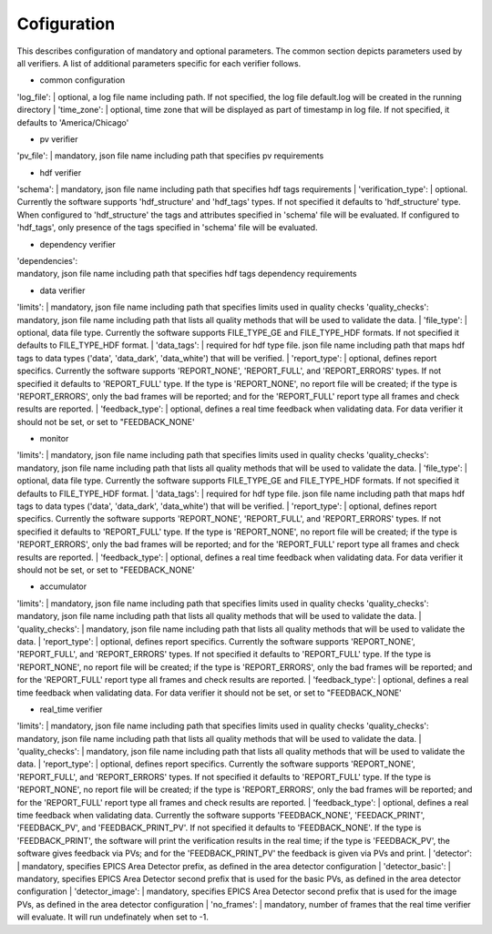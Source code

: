 ============
Cofiguration
============

This describes configuration of mandatory and optional parameters. The common section depicts parameters used by all
verifiers. A list of additional parameters specific for each verifier follows.

- common configuration
'log_file':
| optional, a log file name including path. If not specified, the log file default.log will be created in the running
directory
| 'time_zone':
| optional, time zone that will be displayed as part of timestamp in log file. If not specified, it defaults to
'America/Chicago'

- pv verifier
'pv_file':
| mandatory, json file name including path that specifies pv requirements

- hdf verifier
'schema':
| mandatory, json file name including path that specifies hdf tags requirements
| 'verification_type':
| optional. Currently the software supports 'hdf_structure' and 'hdf_tags' types. If not specified it defaults to
'hdf_structure' type. When configured to 'hdf_structure' the tags and attributes specified in 'schema' file will be
evaluated. If configured to 'hdf_tags', only presence of the tags specified in 'schema' file will be evaluated.

- dependency verifier
| 'dependencies':
| mandatory, json file name including path that specifies hdf tags dependency requirements

- data verifier
'limits':
| mandatory, json file name including path that specifies limits used in quality checks 'quality_checks': mandatory,
json file name including path that lists all quality methods that will be used to validate the data.
| 'file_type':
| optional, data file type. Currently the software supports FILE_TYPE_GE and FILE_TYPE_HDF formats. If not specified it
defaults to FILE_TYPE_HDF format.
| 'data_tags':
| required for hdf type file. json file name including path that maps hdf tags to data types ('data', 'data_dark',
'data_white') that will be verified.
| 'report_type':
| optional, defines report specifics. Currently the software supports 'REPORT_NONE', 'REPORT_FULL', and 'REPORT_ERRORS'
types. If not specified it defaults to 'REPORT_FULL' type. If the type is 'REPORT_NONE', no report file will be created;
if the type is 'REPORT_ERRORS', only the bad frames will be reported; and for the 'REPORT_FULL' report type all frames
and check results are reported.
| 'feedback_type':
| optional, defines a real time feedback when validating data. For data verifier it should not be set, or set to
"FEEDBACK_NONE'

- monitor
'limits':
| mandatory, json file name including path that specifies limits used in quality checks 'quality_checks': mandatory,
json file name including path that lists all quality methods that will be used to validate the data.
| 'file_type':
| optional, data file type. Currently the software supports FILE_TYPE_GE and FILE_TYPE_HDF formats. If not specified it
defaults to FILE_TYPE_HDF format.
| 'data_tags':
| required for hdf type file. json file name including path that maps hdf tags to data types ('data', 'data_dark',
'data_white') that will be verified.
| 'report_type':
| optional, defines report specifics. Currently the software supports 'REPORT_NONE', 'REPORT_FULL', and 'REPORT_ERRORS'
types. If not specified it defaults to 'REPORT_FULL' type. If the type is 'REPORT_NONE', no report file will be created;
if the type is 'REPORT_ERRORS', only the bad frames will be reported; and for the 'REPORT_FULL' report type all frames
and check results are reported.
| 'feedback_type':
| optional, defines a real time feedback when validating data. For data verifier it should not be set, or set to
"FEEDBACK_NONE'

- accumulator
'limits':
| mandatory, json file name including path that specifies limits used in quality checks 'quality_checks': mandatory,
json file name including path that lists all quality methods that will be used to validate the data.
| 'quality_checks':
| mandatory, json file name including path that lists all quality methods that will be used to validate the data.
| 'report_type':
| optional, defines report specifics. Currently the software supports 'REPORT_NONE', 'REPORT_FULL', and 'REPORT_ERRORS'
types. If not specified it defaults to 'REPORT_FULL' type. If the type is 'REPORT_NONE', no report file will be created;
if the type is 'REPORT_ERRORS', only the bad frames will be reported; and for the 'REPORT_FULL' report type all frames
and check results are reported.
| 'feedback_type':
| optional, defines a real time feedback when validating data. For data verifier it should not be set, or set to
"FEEDBACK_NONE'

- real_time verifier
'limits':
| mandatory, json file name including path that specifies limits used in quality checks 'quality_checks': mandatory,
json file name including path that lists all quality methods that will be used to validate the data.
| 'quality_checks':
| mandatory, json file name including path that lists all quality methods that will be used to validate the data.
| 'report_type':
| optional, defines report specifics. Currently the software supports 'REPORT_NONE', 'REPORT_FULL', and 'REPORT_ERRORS'
types. If not specified it defaults to 'REPORT_FULL' type. If the type is 'REPORT_NONE', no report file will be created;
if the type is 'REPORT_ERRORS', only the bad frames will be reported; and for the 'REPORT_FULL' report type all frames
and check results are reported.
| 'feedback_type':
| optional, defines a real time feedback when validating data. Currently the software supports 'FEEDBACK_NONE',
'FEEDACK_PRINT', 'FEEDBACK_PV', and 'FEEDBACK_PRINT_PV'. If not specified it defaults to 'FEEDBACK_NONE'. If the type
is 'FEEDBACK_PRINT', the software will print the verification results in the real time; if the type is 'FEEDBACK_PV',
the software gives feedback via PVs; and for the 'FEEDBACK_PRINT_PV' the feedback is given via PVs and print.
| 'detector':
| mandatory, specifies EPICS Area Detector prefix, as defined in the area detector configuration
| 'detector_basic':
| mandatory, specifies EPICS Area Detector second prefix that is used for the basic PVs, as defined in the area detector
configuration
| 'detector_image':
| mandatory, specifies EPICS Area Detector second prefix that is used for the image PVs, as defined in the area detector
configuration
| 'no_frames':
| mandatory, number of frames that the real time verifier will evaluate. It will run undefinately when set to -1.


